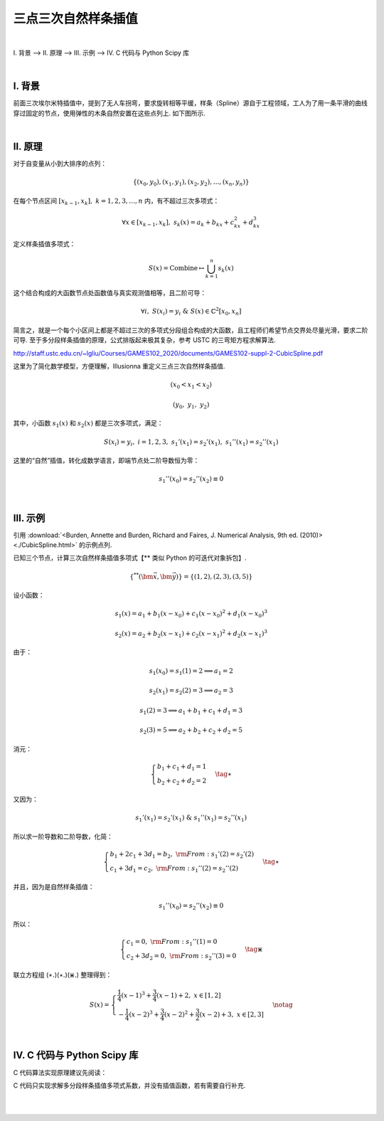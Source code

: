 三点三次自然样条插值
======================

|


Ⅰ. 背景 --> Ⅱ. 原理 --> Ⅲ. 示例 --> Ⅳ. C 代码与 Python Scipy 库

|



================
Ⅰ. 背景
================

前面三次埃尔米特插值中，提到了无人车拐弯，要求旋转相等平缓，样条（Spline）源自于工程领域，工人为了用一条平滑的曲线穿过固定的节点，使用弹性的木条自然安置在这些点列上. 如下图所示.

.. image:: ./image.png
   :scale: 35%
   :alt: Oops ! Error ? Browser: https://zh.m.wikipedia.org/wiki/File:Spline_(PSF).png
   :align: center


|

================
Ⅱ. 原理
================

对于自变量从小到大排序的点列：

.. math:: \{(x_0,y_0),(x_1,y_1),(x_2,y_2),\ldots,(x_n,y_n)\}

在每个节点区间 :math:`[x_{k-1},x_{k}],\ k=1,2,3,\ldots,n` 内，有不超过三次多项式：

.. math:: \forall x\in[x_{k-1},x_{k}],\ \ s_k(x)=a_k+b_kx+c_kx^2+d_kx^3

定义样条插值多项式：

.. math:: S(x)=\mbox{Combine}\mapsto\bigcup_{k=1}^{n} s_k(x)

这个结合构成的大函数节点处函数值与真实观测值相等，且二阶可导：

.. math:: \forall i,\ S(x_i)=y_i\ \ \& \ \ S(x)\in\mathbb{C}^2[x_0,x_n]

简言之，就是一个每个小区间上都是不超过三次的多项式分段组合构成的大函数，且工程师们希望节点交界处尽量光滑，要求二阶可导. 至于多分段样条插值的原理，公式排版起来极其复杂，参考 USTC 的三弯矩方程求解算法.

http://staff.ustc.edu.cn/~lgliu/Courses/GAMES102_2020/documents/GAMES102-suppl-2-CubicSpline.pdf

这里为了简化数学模型，方便理解，Illusionna 重定义三点三次自然样条插值.

.. math:: (x_0<x_1<x_2)

.. math:: (y_0,\ y_1,\ y_2)

.. math::
    :nowrap:

    \begin{align}
        {\rm Redefine}: S(x)
        =
        \begin{cases}
        s_1(x),\ \ x_0\leqslant x\leqslant x_1
        \\
        s_2(x),\ \ x_1\leqslant x\leqslant x_2
        \notag
        \end{cases}
    \end{align}


其中，小函数 :math:`s_1(x)` 和 :math:`s_2(x)` 都是三次多项式，满足：

.. math:: S(x_i)=y_i,\ \ i=1,2,3,\ \ s_1'(x_1)=s_2'(x_1),\ \ s_1''(x_1)=s_2''(x_1)

这里的“自然”插值，转化成数学语言，即端节点处二阶导数恒为零：

.. math:: s_1''(x_0)=s_2''(x_2)\equiv0



|

================
Ⅲ. 示例
================


引用 :download:`<Burden, Annette and Burden, Richard and Faires, J. Numerical Analysis, 9th ed. (2010)> <./CubicSpline.html>` 的示例点列.

已知三个节点，计算三次自然样条插值多项式【** 类似 Python 的可迭代对象拆包】.

.. math:: \{^{**}(\bm{\vec{x}},\bm{\vec{y}})\}=\{(1,2),(2,3),(3,5)\}

设小函数：

.. math:: s_1(x)=a_1+b_1(x-x_0)+c_1(x-x_0)^2+d_1(x-x_0)^3

.. math:: s_2(x)=a_2+b_2(x-x_1)+c_2(x-x_1)^2+d_2(x-x_1)^3

由于：

.. math:: s_1(x_0)=s_1(1)=2\Longrightarrow a_1=2

.. math:: s_2(x_1)=s_2(2)=3\Longrightarrow a_2=3

.. math:: s_1(2)=3\Longrightarrow a_1+b_1+c_1+d_1=3

.. math:: s_2(3)=5\Longrightarrow a_2+b_2+c_2+d_2=5

消元：

.. math::
    \begin{align}
        \begin{cases}
        b_1+c_1+d_1=1
        \\
        b_2+c_2+d_2=2
        \end{cases}
    \tag{$\ast$}
    \end{align}

又因为：

.. math:: s_1'(x_1)=s_2'(x_1)\ \ \& \ \ s_1''(x_1)=s_2''(x_1)

所以求一阶导数和二阶导数，化简：

.. math::
    \begin{align}
        \begin{cases}
        b_1+2c_1+3d_1=b_2,\ \ {\rm From:}\ s_1'(2)=s_2'(2)
        \\
        c_1+3d_1=c_2,\ \ {\rm From:}\ s_1''(2)=s_2''(2)
        \end{cases}
    \tag{$\star$}
    \end{align}

并且，因为是自然样条插值：

.. math:: s_1''(x_0)=s_2''(x_2)\equiv0

所以：

.. math::
    \begin{align}
        \begin{cases}
        c_1=0,\ \ {\rm From:}\ s_1''(1)=0
        \\
        c_2+3d_2=0,\ \ {\rm From:}\ s_2''(3)=0
        \end{cases}
    \tag{$\divideontimes$}
    \end{align}


联立方程组 (:math:`\ast.`)(:math:`\star.`)(:math:`\divideontimes.`) 整理得到：

.. math::
    \begin{align}
        S(x)=
        \begin{cases}
        \dfrac{1}{4}(x-1)^3+\dfrac{3}{4}(x-1)+2,\ x\in[1,2]
        \\
        -\dfrac{1}{4}(x-2)^3+\dfrac{3}{4}(x-2)^2+\dfrac{3}{2}(x-2)+3,\ x\in[2,3]
        \end{cases}
    \notag
    \end{align}


|

===================================
Ⅳ. C 代码与 Python Scipy 库
===================================

C 代码算法实现原理建议先阅读：

.. centered:: :download:`<Natural Cubic Spline Algorithm> <./NaturalCubicSpline.pdf>`

C 代码只实现求解多分段样条插值多项式系数，并没有插值函数，若有需要自行补充.


.. code-block:: C
    :caption: NaturalCubicSpline.c
    :emphasize-lines: 11,16,17
    :linenos:

    /*
    System --> Linux & gcc8.1.0
    File ----> NaturalCubicSpline.c
    Author --> Illusionna
    Create --> 2024/2/21 22:16:30
    '''
    -*- Encoding: UTF-8 -*-
    */


    # include <stdio.h>

    int main(){
        printf("\033[H\033[J");
        // ********************************************************
        double X[] = {3, 4.5, 7, 9};
        double Y[] = {2.5, 1, 2.5, 0.5};
        // ********************************************************
        int i, j;
        int lengthX = sizeof(X) / sizeof(X[0]);
        int lengthY = sizeof(Y) / sizeof(Y[0]);
        if (lengthX == lengthY){
            int n = lengthX - 1;
            double stepArray[n], alphaArray[n], lArray[n+1], muArray[n+1], zArray[n+1], cArray[n+1], bArray[n], dArray[n];
            // Step 1.
            for (i=0; i<n; ++i){
                stepArray[i] = X[i+1] - X[i];
            }
            // Step 2.
            for (i=1; i<n; ++i){
                alphaArray[i] = (3 * (Y[i+1] - Y[i]) / stepArray[i]) - (3 * (Y[i] - Y[i-1]) / stepArray[i-1]);
            }
            // Step 3.
            lArray[0] = 1;
            muArray[0] = 0;
            zArray[0] = 0;
            // Step 4.
            for (i=1; i<n; ++i){
                lArray[i] = 2 * (X[i+1] - X[i-1]) - stepArray[i-1] * muArray[i-1];
                muArray[i] = stepArray[i] / lArray[i];
                zArray[i] = (alphaArray[i] - stepArray[i-1] * zArray[i-1]) / lArray[i];
            }
            // Step 5.
            lArray[n] = 1;
            zArray[n] = 0;
            cArray[n] = 0;
            // Step 6.
            for (j=n-1; j>=0; --j){
                cArray[j] = zArray[j] - muArray[j] * cArray[j+1];
                bArray[j] = ((Y[j+1] - Y[j]) / stepArray[j]) - (stepArray[j] * (cArray[j+1] + 2 * cArray[j]) / 3);
                dArray[j] = (cArray[j+1] - cArray[j]) / (3 * stepArray[j]);
            }
            // Information.
            printf("The coefficients of each interval cubic polynomial:\n");
            printf("%2s %8s %8s %8s %8s\n", "k", "ak", "bk", "ck", "dk");
            for (i=0; i<n; ++i){
                printf("%2d %9.5f %8.5f %9.5f %9.5f\n", i+1, Y[i], bArray[i], cArray[i], dArray[i]);
            }
        }
        else{
            // Warning...
            printf("\033[31mError\033[0m: length of X is\033[31m %d\033[0m, but length of Y is\033[31m %d\033[0m.\n", lengthX, lengthY);
            printf("\033[33mCheck array!\033[0m");
        }
        return 0;
    }


.. image:: ./coff.png
   :scale: 70%
   :alt: Oops ! Error ?
   :align: center


|

.. code-block:: Python
    :caption: NaturalCubicSpline.py
    :linenos:

    import numpy as np
    import matplotlib.pyplot as plt
    from scipy.interpolate import CubicSpline

    X = np.arange(10)
    Y = np.sin(X)
    cs = CubicSpline(X, Y)
    xs = np.arange(-0.5, 9.6, 0.1)

    (fig, ax) = plt.subplots(figsize=(6.5, 4))
    ax.plot(X, Y, 'o', label='data')
    ax.plot(xs, np.sin(xs), label='True function')
    ax.plot(xs, cs(xs), label="Cubic Spline")
    ax.legend(loc='lower left', ncol=2)
    plt.show()

.. image:: ./plt.svg
   :scale: 7%
   :alt: Oops ! Error ?
   :align: center




|